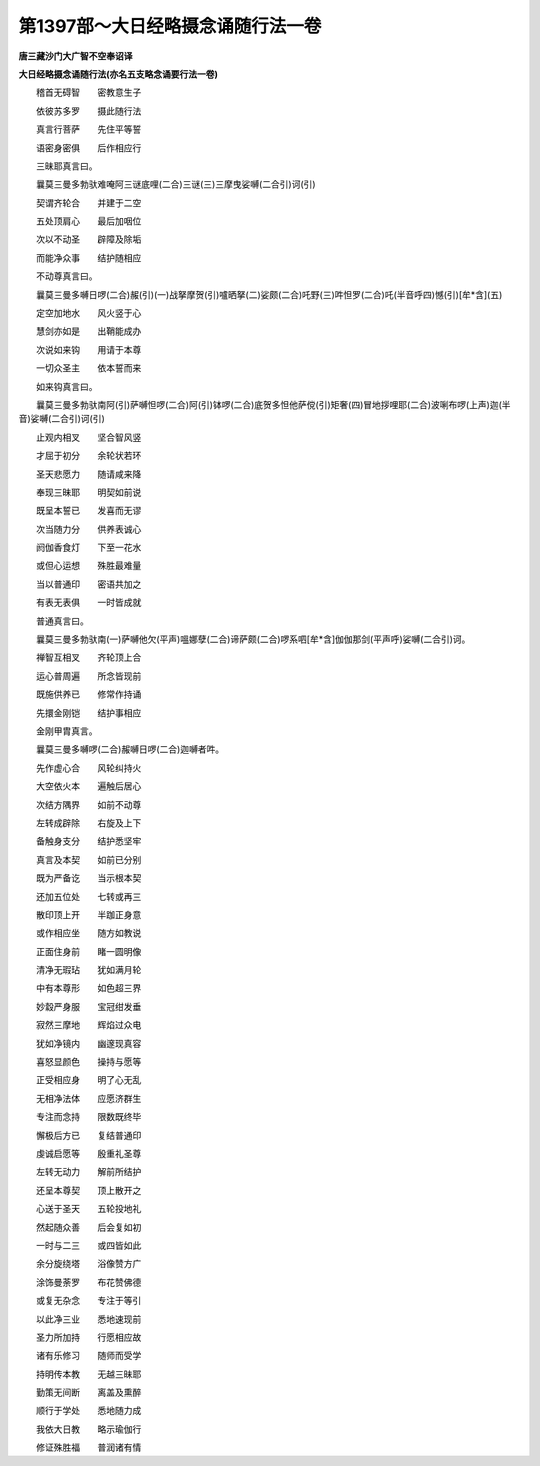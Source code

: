 第1397部～大日经略摄念诵随行法一卷
======================================

**唐三藏沙门大广智不空奉诏译**

**大日经略摄念诵随行法(亦名五支略念诵要行法一卷)**


　　稽首无碍智　　密教意生子

　　依彼苏多罗　　摄此随行法

　　真言行菩萨　　先住平等誓

　　语密身密俱　　后作相应行

　　三昧耶真言曰。

　　曩莫三曼多勃驮难唵阿三谜底哩(二合)三谜(三)三摩曳娑嚩(二合引)诃(引)

　　契谓齐轮合　　并建于二空

　　五处顶肩心　　最后加咽位

　　次以不动圣　　辟障及除垢

　　而能净众事　　结护随相应

　　不动尊真言曰。

　　曩莫三曼多嚩日啰(二合)赧(引)(一)战拏摩贺(引)嚧晒拏(二)娑颇(二合)吒野(三)吽怛罗(二合)吒(半音呼四)憾(引)[牟*含](五)

　　定空加地水　　风火竖于心

　　慧剑亦如是　　出鞘能成办

　　次说如来钩　　用请于本尊

　　一切众圣主　　依本誓而来

　　如来钩真言曰。

　　曩莫三曼多勃驮南阿(引)萨嚩怛啰(二合)阿(引)钵啰(二合)底贺多怛他萨傥(引)矩奢(四)冒地拶哩耶(二合)波唎布啰(上声)迦(半音)娑嚩(二合引)诃(引)

　　止观内相叉　　坚合智风竖

　　才屈于初分　　余轮状若环

　　圣天悲愿力　　随请咸来降

　　奉现三昧耶　　明契如前说

　　既呈本誓已　　发喜而无谬

　　次当随力分　　供养表诚心

　　阏伽香食灯　　下至一花水

　　或但心运想　　殊胜最难量

　　当以普通印　　密语共加之

　　有表无表俱　　一时皆成就

　　普通真言曰。

　　曩莫三曼多勃驮南(一)萨嚩他欠(平声)嗢娜孽(二合)谛萨颇(二合)啰系呬[牟*含]伽伽那剑(平声呼)娑嚩(二合引)诃。

　　禅智互相叉　　齐轮顶上合

　　运心普周遍　　所念皆现前

　　既施供养已　　修常作持诵

　　先擐金刚铠　　结护事相应

　　金刚甲胄真言。

　　曩莫三曼多嚩啰(二合)赧嚩日啰(二合)迦嚩者吽。

　　先作虚心合　　风轮纠持火

　　大空依火本　　遍触后居心

　　次结方隅界　　如前不动尊

　　左转成辟除　　右旋及上下

　　备触身支分　　结护悉坚牢

　　真言及本契　　如前已分别

　　既为严备讫　　当示根本契

　　还加五位处　　七转或再三

　　散印顶上开　　半跏正身意

　　或作相应坐　　随方如教说

　　正面住身前　　睹一圆明像

　　清净无瑕玷　　犹如满月轮

　　中有本尊形　　如色超三界

　　妙縠严身服　　宝冠绀发垂

　　寂然三摩地　　辉焰过众电

　　犹如净镜内　　幽邃现真容

　　喜怒显颜色　　操持与愿等

　　正受相应身　　明了心无乱

　　无相净法体　　应愿济群生

　　专注而念持　　限数既终毕

　　懈极后方已　　复结普通印

　　虔诚启愿等　　殷重礼圣尊

　　左转无动力　　解前所结护

　　还呈本尊契　　顶上散开之

　　心送于圣天　　五轮投地礼

　　然起随众善　　后会复如初

　　一时与二三　　或四皆如此

　　余分旋绕塔　　浴像赞方广

　　涂饰曼荼罗　　布花赞佛德

　　或复无杂念　　专注于等引

　　以此净三业　　悉地速现前

　　圣力所加持　　行愿相应故

　　诸有乐修习　　随师而受学

　　持明传本教　　无越三昧耶

　　勤策无间断　　离盖及熏醉

　　顺行于学处　　悉地随力成

　　我依大日教　　略示瑜伽行

　　修证殊胜福　　普润诸有情
